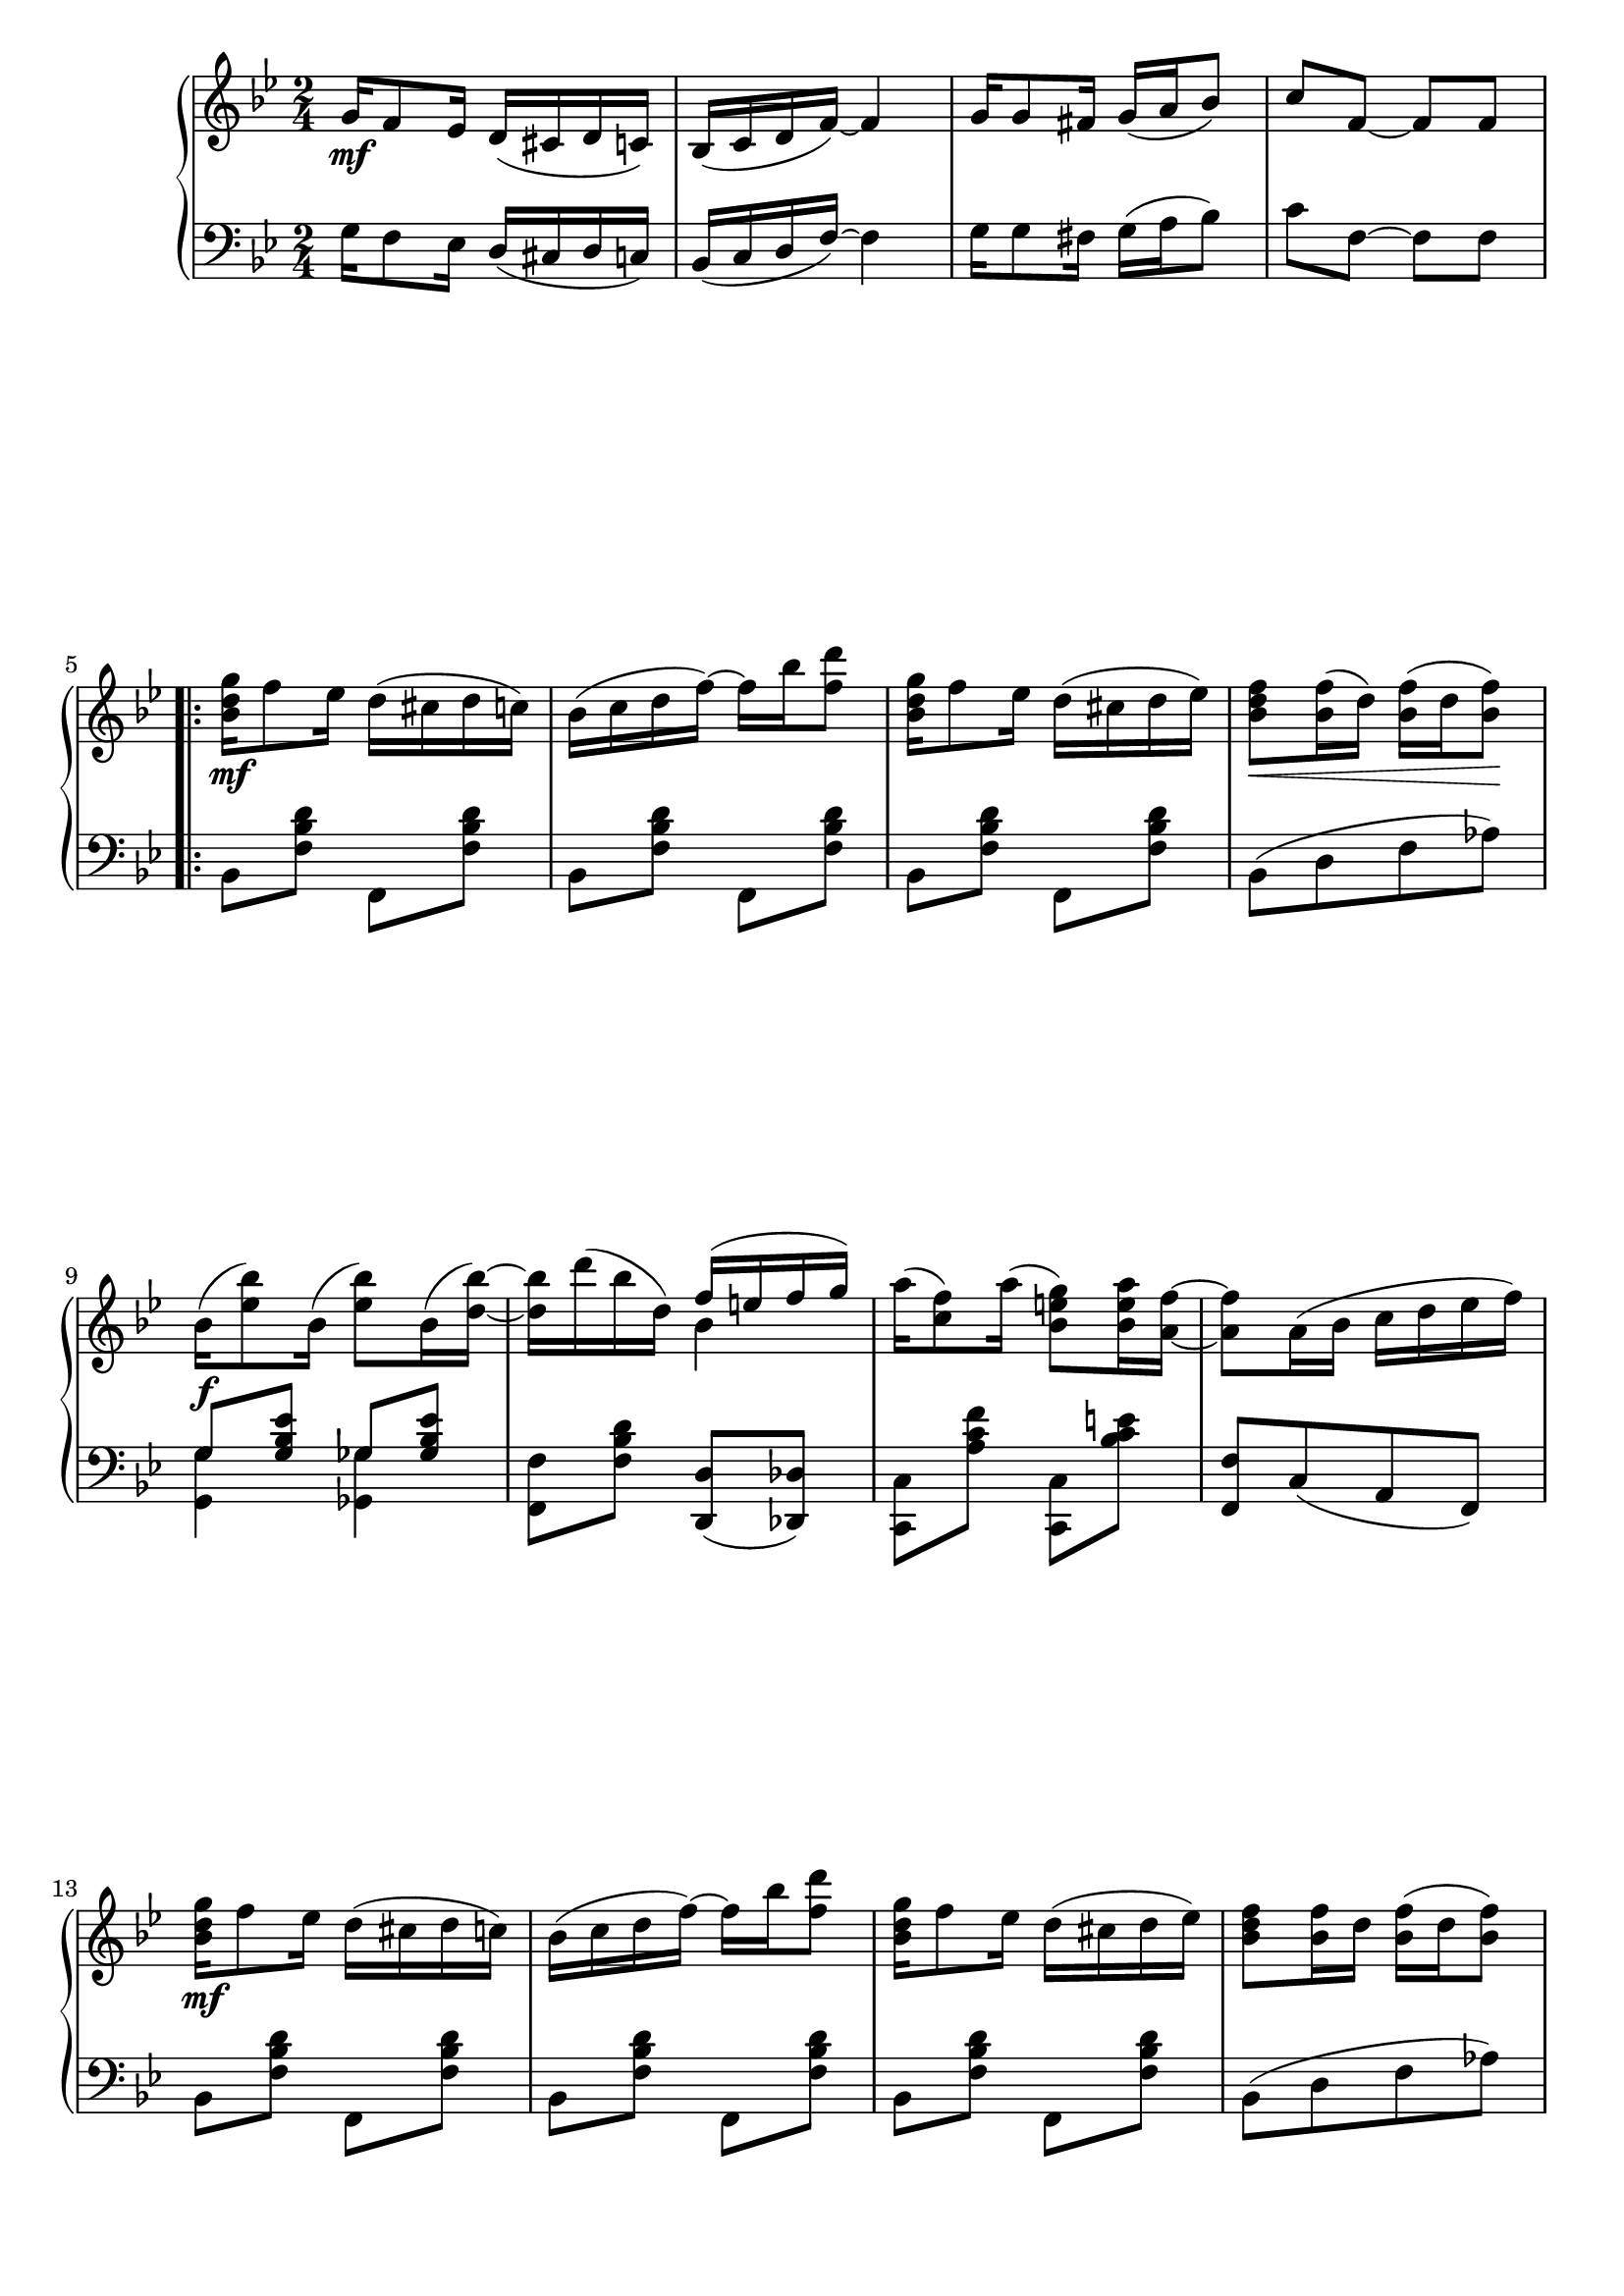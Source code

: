
\new GrandStaff   <<
\new Staff {
\key bes \major
\time 2/4
  g'16\mf f'8 ees'16 d'( cis' d' c') bes( c' d' f') ~ f'4 g'16 g'8 fis'16 g'( a' bes'8) c'' f' ~ f' f' \break \repeat volta 2 {
    < bes' d'' g'' >16\mf f''8 ees''16 d''( cis'' d'' c'') bes'( c'' d'' f'') ~ f'' bes'' < f'' d''' >8 < bes' d'' g'' >16 f''8 ees''16 d''( cis'' d'' ees'') < bes' d'' f'' >8\< < bes' f'' >16( d'') < bes' f'' >( d'' < bes' f'' >8\!)
    bes'16(\f
      < ees'' bes'' >8)
    bes'16(
      < ees'' bes'' >8)
      bes'16( < d'' bes'' >) ~
      < d'' bes'' > d'''( bes'' d'') << { f''( e'' f'' g'') } \\ { bes'4 } >> a''16( < c'' f'' >8) a''16( < bes' e'' g'' >8) < bes' e'' a'' >16 < a' f'' > ~ < a' f'' >8 a'16( bes' c'' d'' ees'' f'') \break < bes' d'' g'' >\mf f''8 ees''16 d''( cis'' d'' c'') bes'( c'' d'' f'') ~ f'' bes'' < f'' d''' >8 < bes' d'' g'' >16 f''8 ees''16 d''( cis'' d'' ees'') < bes' d'' f'' >8 < bes' f'' >16 d'' < bes' f'' >( d'' < bes' f'' >8) \pageBreak bes'16(\f < ees'' bes'' >8) bes'16( < ees'' bes'' >8) bes'16( < d'' bes'' >) ~ < d'' bes'' > d'''( bes'' f'') d''( f'' g'' bes'')
  } \alternative { { << {
         bes'4 c''16 d''8 bes'16 ~ bes'8[ bes'16^( c''] \revert Stem.direction
         d''[ ees'') < a' ees'' f'' >8]
       } \\ {
         \revert NoteColumn.horizontal-shift
         e'( ees') < ees' a' >8.[ d'16] ~ \override Stem.direction = #1
         d'4 s
       } >> } { << {
         bes'4 c''16 d''8 bes'16 ~ bes'8[ f'16( e'] f' fis' g' gis')
       } \\ {
         e'8( ees') < ees' a' >8.[ d'16] ~ \revert Stem.direction
         d'4 s
       } >> } }
}




\new Staff {
\key bes \major
\time 2/4
\clef bass
g16 f8 ees16 d( cis d c) bes,( c d f) ~ f4 g16 g8 fis16 g( a bes8) c' f ~ f f \repeat volta 2 {
  bes, < f bes d' > f, < f bes d' > bes, < f bes d' > f, < f bes d' > bes, < f bes d' > f, < f bes d' > bes,[( d f aes)] << { g < g bes ees' > ges < ges bes ees' > } \\ { < g, g >4 < ges, ges > } >> < f, f >8 < f bes d' > < d, d >( < des, des >) < c, c > < a c' f' > < c, c > < bes c' e' > < f, f >[ c( a, f,)] bes, < f bes d' > f, < f bes d' > bes, < f bes d' > f, < f bes d' > bes, < f bes d' > f, < f bes d' > bes,[( d f aes)] << { g < g bes ees' > ges < ges bes ees' > } \\ { < g, g >4 < ges, ges > } >> < f, f >8 < f bes d' > < f, f > < f bes d' >
} \alternative { {
  < g, g >8( < ges, ges >) < f, f >4 < bes, bes >8 r r < f, f >
} {
  < g, g >8( < ges, ges >) < f, f >4 < bes, bes >8 r r < b, b >
} }
}

 >>
